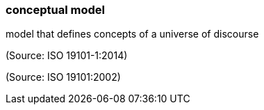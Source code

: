 === conceptual model

model that defines concepts of a universe of discourse

(Source: ISO 19101-1:2014)

(Source: ISO 19101:2002)

